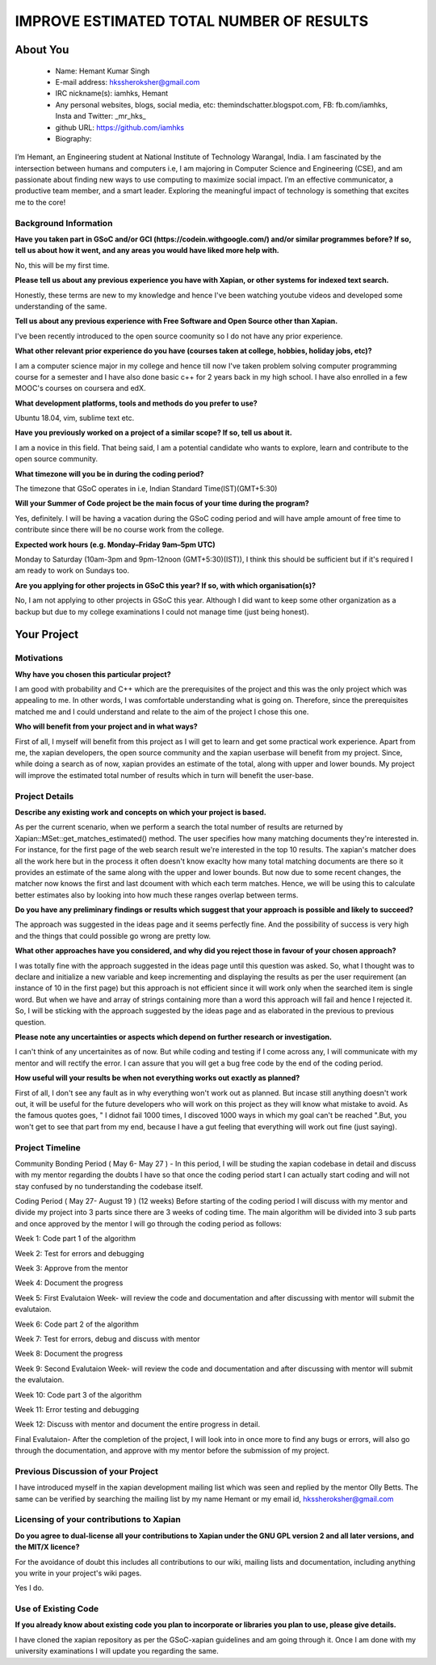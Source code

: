 .. This document is written in reStructuredText, a simple and unobstrusive
.. markup language.  For an introductiont to reStructuredText see:
.. 
.. https://www.sphinx-doc.org/en/master/usage/restructuredtext/basics.html
.. 
.. Lines like this which start with `.. ` are comments which won't appear
.. in the generated output.
.. 
.. To apply for a GSoC project with Xapian, please fill in the template below.
.. Placeholder text for where you're expected to write something says "FILLME"
.. - search for this in the generated PDF to check you haven't missed anything.
.. 
.. See our GSoC Project Ideas List for some suggested project ideas:
.. https://trac.xapian.org/wiki/GSoCProjectIdeas
..
.. You are also most welcome to propose a project based on your own ideas.
.. 
.. From experience the best proposals are ones that are discussed with us and
.. improved in response to feedback.  You can share draft applications with
.. us by forking the git repository containing this file, filling in where
.. it says "FILLME", committing your changes and pushing them to your fork,
.. then opening a pull request to request us to review your draft proposal.
.. You can do this even before applications officially open.
.. 
.. IMPORTANT: Your application is only valid is you upload a PDF of your
.. proposal to the GSoC website at https://summerofcode.withgoogle.com/ - you
.. can generate a PDF of this proposal using "make pdf".  You can update the
.. PDF proposal right up to the deadline by just uploading a new file, so don't
.. leave it until the last minute to upload a version.  The deadline is
.. strictly enforced by Google, with no exceptions no matter how creative your
.. excuse.
.. 
.. If there is additional information which we haven't explicitly asked for
.. which you think is relevant, feel free to include it. For instance, since
.. work on Xapian often draws on academic research, it's important to cite
.. suitable references both to support any position you take (such as
.. 'algorithm X is considered to perform better than algorithm Y') and to show
.. which ideas underpin your project, and how you've had to develop them
.. further to make them practical for Xapian.
.. 
.. You're welcome to include diagrams or other images if you think they're
.. helpful - for how to do this see:
.. https://www.sphinx-doc.org/en/master/usage/restructuredtext/basics.html#images
.. 
.. Please take care to address all relevant questions - attention to detail
.. is important when working with computers!
.. 
.. If you have any questions, feel free to come and chat with us on IRC, or
.. send a mail to the mailing lists.  To answer a very common question, it's
.. the mentors who between them decide which proposals to accept - Google just
.. tell us HOW MANY we can accept (and they tell us that AFTER student
.. applications close).
.. 
.. Here are some useful resources if you want some tips on putting together a
.. good application:
.. 
.. "Writing a Proposal" from the GSoC Student Guide:
.. https://google.github.io/gsocguides/student/writing-a-proposal
.. 
.. "How to write a kick-ass proposal for Google Summer of Code":
.. https://teom.wordpress.com/2012/03/01/how-to-write-a-kick-ass-proposal-for-google-summer-of-code/

=========================================
IMPROVE ESTIMATED TOTAL NUMBER OF RESULTS
=========================================

About You
=========

 * Name: Hemant Kumar Singh     

 * E-mail address: hkssheroksher@gmail.com

 * IRC nickname(s): iamhks, Hemant

 * Any personal websites, blogs, social media, etc: themindschatter.blogspot.com, FB: fb.com/iamhks, Insta and Twitter: _mr_hks_

 * github URL: https://github.com/iamhks

 * Biography: 

.. Tell us a bit about yourself.

I’m Hemant, an Engineering student at National Institute of Technology Warangal, India.
I am fascinated by the intersection between humans and computers i.e, I am majoring in Computer Science and Engineering (CSE), and am passionate about finding new ways to use computing to maximize social impact. I’m an effective communicator, a productive team member, and a smart leader. Exploring the meaningful impact of technology is something that excites me to the core!

Background Information
----------------------



.. The answers to these questions help us understand you better, so that we can
.. help ensure you have an appropriately scoped project and match you up with a
.. suitable mentor or mentors.  So please be honest - it's OK if you don't have
.. much experience, but it's a problem if we aren't aware of that and propose
.. an overly ambitious project.

**Have you taken part in GSoC and/or GCI (https://codein.withgoogle.com/) and/or
similar programmes before?  If so, tell us about how it went, and any areas you
would have liked more help with.**

No, this will be my first time.

**Please tell us about any previous experience you have with Xapian, or other
systems for indexed text search.**

Honestly, these terms are new to my knowledge and hence I've been watching youtube videos and developed some understanding of the same.

**Tell us about any previous experience with Free Software and Open Source
other than Xapian.**

I've been recently introduced to the open source coomunity so I do not have any prior experience.

**What other relevant prior experience do you have (courses taken at college,
hobbies, holiday jobs, etc)?**

I am a computer science major in my college and hence till now I've taken problem solving computer programming course for a semester and I have also done basic c++ for 2 years back in my high school. I have also enrolled in a few MOOC's courses on coursera and edX.

**What development platforms, tools and methods do you prefer to use?**

Ubuntu 18.04, vim, sublime text etc.

**Have you previously worked on a project of a similar scope?  If so, tell us
about it.**

I am a novice in this field. That being said, I am a potential candidate who wants to explore, learn and contribute to the open source community.

**What timezone will you be in during the coding period?**

The timezone that GSoC operates in i.e, Indian Standard Time(IST)(GMT+5:30)

**Will your Summer of Code project be the main focus of your time during the
program?**

Yes, definitely. I will be having a vacation during the GSoC coding period and will have ample amount of free time to contribute since there will be no course work from the college.

**Expected work hours (e.g. Monday–Friday 9am–5pm UTC)**

Monday to Saturday (10am-3pm and 9pm-12noon (GMT+5:30)(IST)), I think this should be sufficient but if it's required I am ready to work on Sundays too. 

**Are you applying for other projects in GSoC this year?  If so, with which
organisation(s)?**

.. We understand students sometimes want to apply to more than one org and
.. we don't have a problem with that, but it's helpful if we're aware of it
.. so that we know how many backup choices we might need.

No, I am not applying to other projects in GSoC this year. Although I did want to keep some other organization as a backup but due to my college examinations I could not manage time (just being honest).

Your Project
============

Motivations
-----------

**Why have you chosen this particular project?**

I am good with probability and C++ which are the prerequisites of the project and this was the only project which was appealing to me. In other words, I was comfortable understanding what is going on. Therefore, since the prerequisites matched me and I could understand and relate to the aim of the project I chose this one.

**Who will benefit from your project and in what ways?**

.. For example, think about the likely user-base, what they currently have to
.. do and how your project will improve things for them.

First of all, I myself will benefit from this project as I will get to learn and get some practical work experience. Apart from me, the xapian developers, the open source community and the xapian userbase will benefit from my project. Since, while doing a search as of now, xapian provides an estimate of the total, along with upper and lower bounds. My project will improve the estimated total number of results which in turn will benefit the user-base.

Project Details
---------------

.. Please go into plenty of detail in this section.

**Describe any existing work and concepts on which your project is based.**

As per the current scenario, when we perform a search the total number of results are returned by Xapian::MSet::get_matches_estimated() method. The user specifies how many matching documents they're interested in. For instance, for the first page of the web search result we're interested in the top 10 results. The xapian's matcher does all the work here but in the process it often doesn't know exaclty how many total matching documents are there so it provides an estimate of the same along with the upper and lower bounds. But now due to some recent changes, the matcher now knows the first and last dcoument with which each term matches. Hence, we will be using this to calculate better estimates also by looking into how much these ranges overlap between terms.  

**Do you have any preliminary findings or results which suggest that your
approach is possible and likely to succeed?**

The approach was suggested in the ideas page and it seems perfectly fine. And the possibility of success is very high and the things that could possible go wrong are pretty low.

**What other approaches have you considered, and why did you reject those in
favour of your chosen approach?**

I was totally fine with the approach suggested in the ideas page until this question was asked. So, what I thought was to declare and initialize a new variable and keep incrementing and displaying the results as per the user requirement (an instance of 10 in the first page) but this approach is not efficient since it will work only when the searched item is single word. But when we have and array of strings containing more than a word this approach will fail and hence I rejected it. So, I will be sticking with the approach suggested by the ideas page and as elaborated in the previous to previous question.

**Please note any uncertainties or aspects which depend on further research or
investigation.**

I can't think of any uncertainites as of now. But while coding and testing if I come across any, I will communicate with my mentor and will rectify the error. I can assure that you will get a bug free code by the end of the coding period.

**How useful will your results be when not everything works out exactly as
planned?**

First of all, I don't see any fault as in why everything won't work out as planned. But incase still anything doesn't work out, it will be useful for the future developers who will work on this project as they will know what mistake to avoid. As the famous quotes goes, " I didnot fail 1000 times, I discoved 1000 ways in which my goal can't be reached ".But, you won't get to see that part from my end, because I have a gut feeling that everything will work out fine (just saying).

Project Timeline
----------------

.. We want you to think about the order you will work on your project, and
.. how long you think each part will take.  The parts should be AT MOST a
.. week long, or else you won't be able to realistically judge how long
.. they might take.  Even a week is too long really.  Try to break larger
.. tasks down into sub-tasks.
.. 
.. The timeline helps both you and us to know what you should do next, and how
.. on track you are.  Your plan certainly isn't set in stone - as you work on
.. your project, it may become clear that it is better to work on aspects in a
.. different order, or you may some things take longer than expected, and the
.. scope of the project may need to be adjusted.  If you think that's the
.. case during the project, it's better to talk to us about it sooner rather
.. than later.
.. 
.. You should strive to break your project down into a series of stages each of
.. which is in turn divided into the implementation, testing, and documenting of
.. a part of your project. What we're ideally looking for is for each stage to
.. be completed and merged in turn, so that it can be included in a future
.. release of Xapian. Even if you don't manage to achieve everything you
.. planned to, the stages you do complete are more likely to be useful if
.. you've structured your project that way. It also allows us to reliably
.. determine your progress, and should be more satisfying for you - you'll be
.. able to see that you've achieved something useful much sooner!
.. 
.. Look at the dates in the timeline:
.. https://summerofcode.withgoogle.com/how-it-works/
.. 
.. There are about 3 weeks of "community bonding" after accepted students are
.. announced.  During this time you should aim to complete any further research
.. or other issues which need to be done before you can start coding, and to
.. continue to get familiar with the code you'll be working on.  Your mentors
.. are there to help you with this.  We realise that many students have classes
.. and/or exams in this time, so we certainly aren't expecting full time work
.. on your project, but you should aim to complete preliminary work such that
.. you can actually start coding at the start of the coding period.
.. 
.. The coding period is broken into three blocks of about 4 weeks each, with
.. an evaluation after each block.  The evaluations are to help keep you on
.. track, and consist of brief evaluation forms sent to GSoC by both the
.. student and the mentor, and a chance to explicitly review how your project
.. is going with Xapian mentors.
.. 
.. If you will have other commitments during the project time (for example,
.. any university classes or exams, vacations, etc), make sure you include them
.. in your project timeline.

Community Bonding Period ( May 6- May 27 )
- In this period, I will be studing the xapian codebase in detail and discuss with my mentor regarding the doubts I have so that once the coding period start I can actually start coding and will not stay confused by no tunderstanding the codebase itself.

Coding Period ( May 27- August 19 ) (12 weeks)
Before starting of the coding period I will discuss with my mentor and divide my project into 3 parts since there are 3 weeks of coding time. The main algorithm will be divided into 3 sub parts and once approved by the mentor I will go through the coding period as follows:

Week 1: Code part 1 of the algorithm

Week 2: Test for errors and debugging

Week 3: Approve from the mentor

Week 4: Document the progress

Week 5: First Evalutaion Week- will review the code and documentation and after discussing with mentor will submit the evalutaion.

Week 6: Code part 2 of the algorithm

Week 7: Test for errors, debug and discuss with mentor

Week 8: Document the progress

Week 9: Second Evalutaion Week- will review the code and documentation and after discussing with mentor will submit the evalutaion.

Week 10: Code part 3 of the algorithm 

Week 11: Error testing and debugging

Week 12: Discuss with mentor and document the entire progress in detail.

Final Evalutaion- After the completion of the project, I will look into in once more to find any bugs or errors, will also go through the documentation, and approve with my mentor before the submission of my project.

Previous Discussion of your Project
-----------------------------------

.. If you have discussed your project on our mailing lists please provide a
.. link to the discussion in the list archives.  If you've discussed it on
.. IRC, please say so (and the IRC handle you used if not the one given
.. above).

I have introduced myself in the xapian development mailing list which was seen and replied by the mentor Olly Betts. The same can be verified by searching the mailing list by my name Hemant or my email id, hkssheroksher@gmail.com 

Licensing of your contributions to Xapian
-----------------------------------------

**Do you agree to dual-license all your contributions to Xapian under the GNU
GPL version 2 and all later versions, and the MIT/X licence?**

For the avoidance of doubt this includes all contributions to our wiki, mailing
lists and documentation, including anything you write in your project's wiki
pages.

Yes I do.

.. For more details, including the rationale for this with respect to code,
.. please see the "Licensing of patches" section in the "HACKING" document:
.. https://trac.xapian.org/browser/git/xapian-core/HACKING#L1399

Use of Existing Code
--------------------

**If you already know about existing code you plan to incorporate or libraries
you plan to use, please give details.**

I have cloned the xapian repository as per the GSoC-xapian guidelines and am going through it. Once I am done with my university examinations I will update you regarding the same.

.. Code reuse is often a desirable thing, but we need to have a clear
.. provenance for the code in our repository, and to ensure any dependencies
.. don't have conflicting licenses.  So if you plan to use or end up using code
.. which you didn't write yourself as part of the project, it is very important
